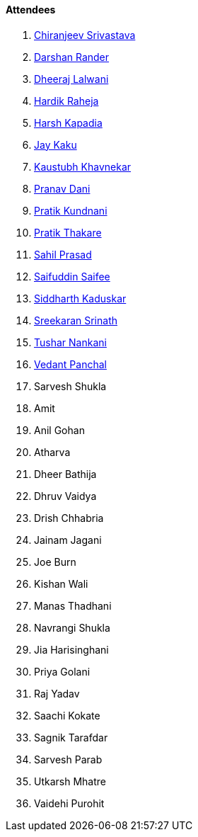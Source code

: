 ==== Attendees

. link:https://twitter.com/chiranjeevVsri[Chiranjeev Srivastava^]
. link:https://twitter.com/SirusTweets[Darshan Rander^]
. link:https://twitter.com/DhiruCodes[Dheeraj Lalwani^]
. link:https://twitter.com/hardikraheja[Hardik Raheja^]
. link:https://twitter.com/harshgkapadia[Harsh Kapadia^]
. link:https://twitter.com/kaku_jay[Jay Kaku^]
. link:https://www.linkedin.com/in/kaustubhkhavnekar[Kaustubh Khavnekar^]
. link:https://twitter.com/PranavDani3[Pranav Dani^]
. link:https://twitter.com/KundnaniPratik[Pratik Kundnani^]
. link:https://twitter.com/t3_pat[Pratik Thakare^]
. link:https://twitter.com/sailorworks[Sahil Prasad^]
. link:https://twitter.com/SaifSaifee_dev[Saifuddin Saifee^]
. link:https://twitter.com/ambitions2003[Siddharth Kaduskar^]
. link:https://twitter.com/skxrxn[Sreekaran Srinath^]
. link:https://twitter.com/tusharnankanii[Tushar Nankani^]
. link:https://twitter.com/TweeterDowny[Vedant Panchal^]
. Sarvesh Shukla
. Amit
. Anil Gohan
. Atharva
. Dheer Bathija
. Dhruv Vaidya
. Drish Chhabria
. Jainam Jagani
. Joe Burn
. Kishan Wali
. Manas Thadhani
. Navrangi Shukla
. Jia Harisinghani
. Priya Golani
. Raj Yadav
. Saachi Kokate
. Sagnik Tarafdar
. Sarvesh Parab
. Utkarsh Mhatre
. Vaidehi Purohit
